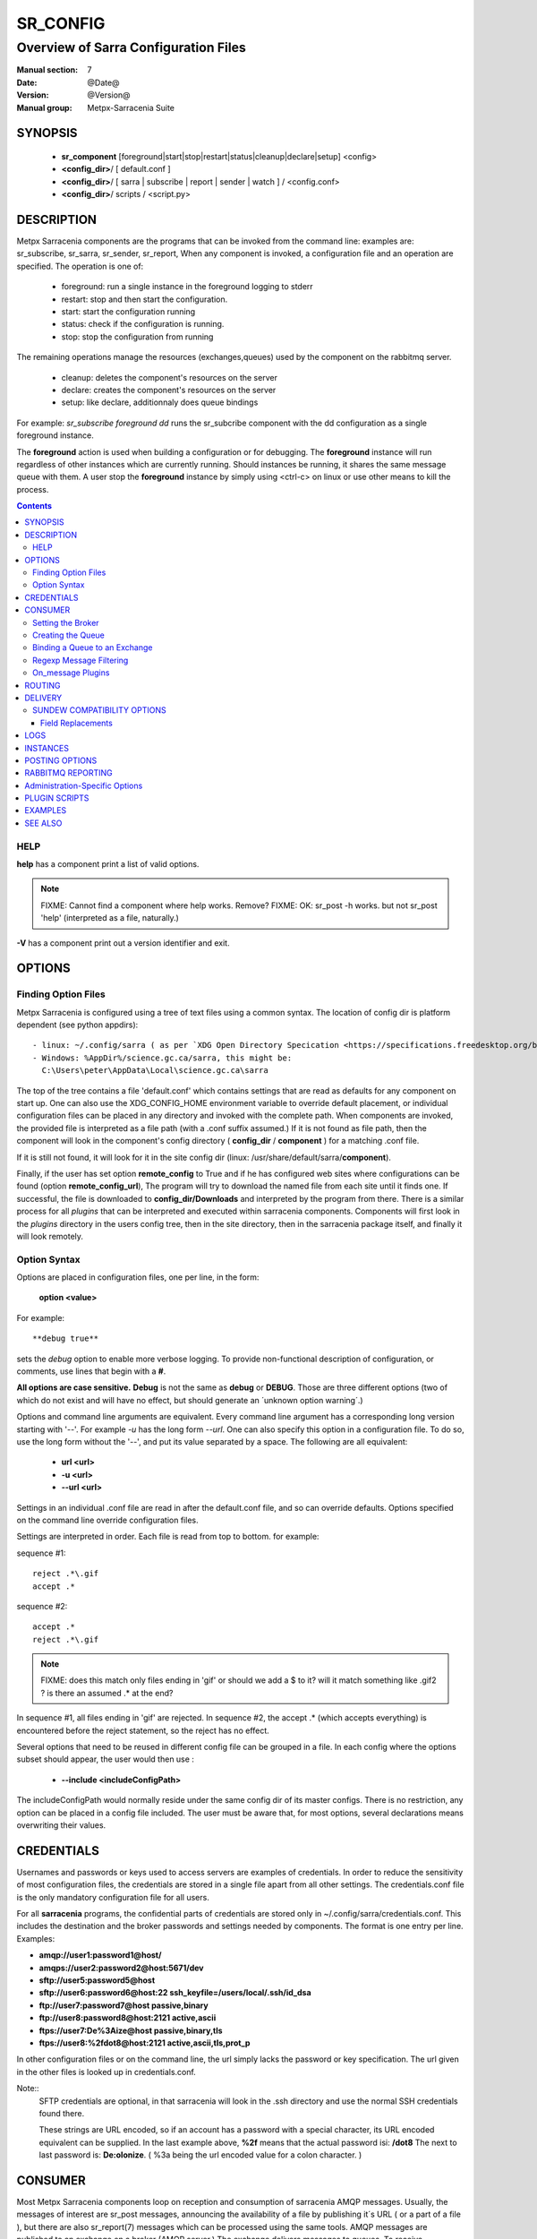 ===========
 SR_CONFIG 
===========

-------------------------------------
Overview of Sarra Configuration Files
-------------------------------------

:Manual section: 7
:Date: @Date@
:Version: @Version@
:Manual group: Metpx-Sarracenia Suite



SYNOPSIS
========

 - **sr_component** [foreground|start|stop|restart|status|cleanup|declare|setup] <config> 
 - **<config_dir>**/ [ default.conf ]
 - **<config_dir>**/ [ sarra | subscribe | report | sender | watch ] / <config.conf>
 - **<config_dir>**/ scripts / <script.py>


DESCRIPTION
===========

Metpx Sarracenia components are the programs that can be invoked from the command line: 
examples are: sr_subscribe, sr_sarra, sr_sender, sr_report, When any component is invoked, 
a configuration file and an operation are specified.  The operation is one of:

 - foreground:  run a single instance in the foreground logging to stderr
 - restart: stop and then start the configuration.
 - start:  start the configuration running
 - status: check if the configuration is running.
 - stop: stop the configuration from running 

The remaining operations manage the resources (exchanges,queues) used by the component on
the rabbitmq server.

 - cleanup:  deletes the component's resources on the server
 - declare:  creates the component's resources on the server
 - setup:    like declare, additionnaly does queue bindings 

For example:  *sr_subscribe foreground dd* runs the sr_subcribe component with 
the dd configuration as a single foreground instance.

The **foreground** action is used when building a configuration or for debugging. 
The **foreground** instance will run regardless of other instances which are currently 
running.  Should instances be running, it shares the same message queue with them.
A user stop the **foreground** instance by simply using <ctrl-c> on linux
or use other means to kill the process.


.. contents::


HELP
----

**help** has a component print a list of valid options.

.. note::
   FIXME: Cannot find a component where help works.  Remove? 
   FIXME: OK: sr_post -h works. but not sr_post 'help' (interpreted as a file, naturally.)

**-V**  has a component print out a version identifier and exit.



OPTIONS
=======


Finding Option Files
--------------------

Metpx Sarracenia is configured using a tree of text files using a common
syntax.  The location of config dir is platform dependent (see python appdirs)::

 - linux: ~/.config/sarra ( as per `XDG Open Directory Specication <https://specifications.freedesktop.org/basedir-spec/basedir-spec-0.6.html>`_ )
 - Windows: %AppDir%/science.gc.ca/sarra, this might be:
   C:\Users\peter\AppData\Local\science.gc.ca\sarra

The top of the tree contains a file 'default.conf' which contains settings that
are read as defaults for any component on start up. One can also use the XDG_CONFIG_HOME 
environment variable to override default placement, or individual configuration 
files can be placed in any directory and invoked with the complete path.   When components
are invoked, the provided file is interpreted as a file path (with a .conf
suffix assumed.)  If it is not found as file path, then the component will
look in the component's config directory ( **config_dir** / **component** )
for a matching .conf file.

If it is still not found, it will look for it in the site config dir 
(linux: /usr/share/default/sarra/**component**). 

Finally, if the user has set option **remote_config** to True and if he has
configured web sites where configurations can be found (option **remote_config_url**),
The program will try to download the named file from each site until it finds one.  
If successful, the file is downloaded to **config_dir/Downloads** and interpreted 
by the program from there.  There is a similar process for all *plugins* that can 
be interpreted and executed within sarracenia components.  Components will first 
look in the *plugins* directory in the users config tree, then in the site 
directory, then in the sarracenia package itself, and finally it will look remotely.

.. note::



Option Syntax
-------------

Options are placed in configuration files, one per line, in the form: 

 **option <value>** 

For example::

  **debug true**

sets the *debug* option to enable more verbose logging.  To provide non-functional 
description of configuration, or comments, use lines that begin with a **#**.  

**All options are case sensitive.**  **Debug** is not the same as **debug** or **DEBUG**.
Those are three different options (two of which do not exist and will have no effect,
but should generate an ´unknown option warning´.)

Options and command line arguments are equivalent.  Every command line argument 
has a corresponding long version starting with '--'.  For example *-u* has the 
long form *--url*. One can also specify this option in a configuration file. 
To do so, use the long form without the '--', and put its value separated by a space.
The following are all equivalent:

  - **url <url>** 
  - **-u <url>**
  - **--url <url>**

Settings in an individual .conf file are read in after the default.conf
file, and so can override defaults.   Options specified on
the command line override configuration files.

Settings are interpreted in order.  Each file is read from top to bottom.
for example:

sequence #1::

  reject .*\.gif
  accept .*

sequence #2::

  accept .*
  reject .*\.gif


.. note::
   FIXME: does this match only files ending in 'gif' or should we add a $ to it?
   will it match something like .gif2 ? is there an assumed .* at the end?


In sequence #1, all files ending in 'gif' are rejected.  In sequence #2, the accept .* (which
accepts everything) is encountered before the reject statement, so the reject has no effect.


Several options that need to be reused in different config file can be grouped in a file.
In each config where the options subset should appear, the user would then use :

  - **--include <includeConfigPath>**

The includeConfigPath would normally reside under the same config dir of its master configs.
There is no restriction, any option  can be placed in a config file included. The user must
be aware that, for most options, several declarations means overwriting their values.


CREDENTIALS 
===========

Usernames and passwords or keys used to access servers are examples of credentials.
In order to reduce the sensitivity of most configuration files, the credentials
are stored in a single file apart from all other settings.  The credentials.conf file
is the only mandatory configuration file for all users.

For all **sarracenia** programs, the confidential parts of credentials are stored
only in ~/.config/sarra/credentials.conf.  This includes the destination and the broker
passwords and settings needed by components.  The format is one entry per line.  Examples:

- **amqp://user1:password1@host/**
- **amqps://user2:password2@host:5671/dev**

- **sftp://user5:password5@host**
- **sftp://user6:password6@host:22  ssh_keyfile=/users/local/.ssh/id_dsa**

- **ftp://user7:password7@host  passive,binary**
- **ftp://user8:password8@host:2121  active,ascii**

- **ftps://user7:De%3Aize@host  passive,binary,tls**
- **ftps://user8:%2fdot8@host:2121  active,ascii,tls,prot_p**


In other configuration files or on the command line, the url simply lacks the
password or key specification.  The url given in the other files is looked
up in credentials.conf. 

Note::
 SFTP credentials are optional, in that sarracenia will look in the .ssh directory
 and use the normal SSH credentials found there.

 These strings are URL encoded, so if an account has a password with a special 
 character, its URL encoded equivalent can be supplied.  In the last example above, 
 **%2f** means that the actual password isi: **/dot8**
 The next to last password is:  **De:olonize**. ( %3a being the url encoded value for a colon character. )


CONSUMER
========

Most Metpx Sarracenia components loop on reception and consumption of sarracenia 
AMQP messages.  Usually, the messages of interest are sr_post messages, announcing 
the availability of a file by publishing it´s URL ( or a part of a file ), but there are 
also sr_report(7) messages which can be processed using the same tools.  AMQP messages are
published to an exchange on a broker (AMQP server.)  The exchange delivers
messages to queues.  To receive messages, one must provide the credentials to connect to
the broker (AMQP message pump).  Once connected, a consumer needs to create a queue to
hold pending messages.  The consumer must then bind the queue to one or more exchanges so that
they put messages in its queue.

Once the bindings are set, the program can receive messages. When a message is received,
further filtering is possible using regular expression onto the AMQP messages.
After a message passes this selection process, and other internal validation, the
component can run an **on_message** plugin script to perform additional message processing.
If this plugin returns False, the message is discarded. If True, processing continues.

The following sections explains all the options to set this "consuming" part of
sarracenia programs. 


Setting the Broker 
------------------

**broker amqp{s}://<user>:<password>@<brokerhost>[:port]/<vhost>**

An AMQP URI is used to configure a connection to a message pump (aka AMQP broker.)
Some sarracenia components set a reasonable default for that option.
You provide the normal user,host,port of connections.  In most configuration files,
the password is missing.  The password is normally only included in the credentials.conf file.

Sarracenia work has not used vhosts, so **vhost** should almost always be **/**.

for more info on the AMQP URI format: ( https://www.rabbitmq.com/uri-spec.html )


either in the default.conf or each specific configuration file.
The broker option tell each component which broker to contact.

**broker amqp{s}://<user>:<pw>@<brokerhost>[:port]/<vhost>**

::
      (default: None and it is mandatory to set it ) 

Once connected to an AMQP broker, the user needs to bind a queue
to exchanges and topics to determine the messages of interest.

Creating the Queue
------------------

Usually components guess reasonable defaults for all these values
and users do not need to set them.  For less usual cases, the user
may need to override the defaults.  The queue is where the notifications 
are held on the server for each subscriber.

- **queue_name    <name>         (default: q_<brokerUser>.<programName>.<configName>)** 
- **durable       <boolean>      (default: False)** 
- **expire        <minutes>      (default: None)** 
- **message-ttl   <minutes>      (default: None)** 

By default, components create a queue name that should be unique. The default queue_name
components create follows :  **q_<brokerUser>.<programName>.<configName>** .
Users can override the defaul provided that it starts with **q_<brokerUser>**.
Some variables can also be used within the queue_name like
**${BROKER_USER},${PROGRAM},${CONFIG},${HOSTNAME}**

The  **durable** option, if set to True, means writes the queue
on disk if the broker is restarted.

The  **expire**  option is expressed in minutes... it sets how long should live
a queue without connections The  **durable** option set to True, means writes the queue
on disk if the broker is restarted.

The  **message-ttl**  option set the time in minutes a message can live in the queue.
Past that time, the message is taken out of the queue by the broker.

The **prefetch** option sets the number of messages to fetch at one time.
When multiple instances are running and prefetch is 4, each instance will obtain upto four
messages at a time.  To minimize the number of messages lost if an instance dies and have
optimal load sharing, the prefetch should be set as low as possible.  However, over long
haul links, it is necessary to raise this number, to hide round-trip latency, so a setting
of 10 or more may be needed.

When **--reset** is set, and a component is (re)started, its queue is 
deleted (if it already exists) and recreated according to the component's 
queue options.  This is when a broker option is modified, as the broker will 
refuse access to a queue declared with options that differ from what was
set at creation.  It can also be used to discard a queue
quickly when a receiver has been shut down for a long period.

The AMQP protocol defines other queue options which are not exposed
via sarracenia, because sarracenia itself picks appropriate values. 


Binding a Queue to an Exchange
------------------------------

Users almost always need to set these options.  Once a queue exists
on the broker, it must be bound to an exchange.  Bindings define which 
messages (URL notifications) the program receives.  The root of the topic 
tree is fixed to indicate the protocol version and type of the 
message (but developers can override it with the **topic_prefix**
option.)

So the binding options are:

 - **exchange      <name>         (default: xpublic)** 
 - **topic_prefix  <amqp pattern> (default: varies by component)** 
 - **subtopic      <amqp pattern> (subtopic need to be set)** 

Usually, the user specifies one exchange, and several subtopic options.
**Subtopic** is what is normally used to indicate messages of interest.
To use the subtopic to filter the products, match the subtopic string with
the relative path of the product.

For example, consuming from DD, to give a correct value to subtopic, one can
browse the our website  **http://dd.weather.gc.ca** and write down all directories
of interest.  For each directory tree of interest, write a  **subtopic**  
option as follow:

 **subtopic  directory1.*.subdirectory3.*.subdirectory5.#**

::

 where:  
       *                replaces a directory name 
       #                stands for the remaining possibilities

One has the choice of filtering using  **subtopic**  with only AMQP's limited wildcarding and
header length limited to 255 encoded bytes, or the more powerful regular expression based  **accept/reject**  
mechanisms described below, which are not length limited.  The difference being that 
the AMQP filtering is applied by the broker itself, saving the notices from being delivered 
to the client at all. The  **accept/reject**  patterns apply to messages sent by the 
broker to the subscriber.  In other words,  **accept/reject**  are 
client side filters, whereas  **subtopic**  is server side filtering.  

It is best practice to use server side filtering to reduce the number of announcements sent
to the client to a small superset of what is relevant, and perform only a fine-tuning with the 
client side mechanisms, saving bandwidth and processing for all.

topic_prefix is primarily of interest during protocol version transitions, where one wishes to 
specify a non-default protocol version of messages to subscribe to. 


Regexp Message Filtering 
------------------------

We have selected our messages through **exchange**, **subtopic** and
perhaps patterned  **subtopic** with AMQP's limited wildcarding.
The broker puts the corresponding messages in our queue.
The component downloads the these messages.

Sarracenia clients implement a the more powerful client side filtering
using regular expression based mechanisms.

- **accept    <regexp pattern> (optional)**
- **reject    <regexp pattern> (optional)**
- **accept_unmatch   <boolean> (default: False)**

The  **accept**  and  **reject**  options use regular expressions (regexp).
The regexp is applied to the the message's URL for a match.

If the message's URL of a file matches a **reject**  pattern, the message
is acknowledged as consumed to the broker and skipped.

One that matches an **accept** pattern is processed by the component.

In many configurations, **accept** and **reject** options are mixed
with the **directory** option.  They then relate accepted messages
to the **directory** value they are specified under.

After all **accept** / **reject**  options are processed, normally
the message acknowledged as consumed and skipped. To override that
default, set **accept_unmatch** to True.   However,  if
no **accept** / **reject** are specified, the program assumes it
should accept all messages and sets **accept_unmatch** to True.

The **accept/reject** are interpreted in order.
Each option is processed orderly from top to bottom.
for example:

sequence #1::

  reject .*\.gif
  accept .*

sequence #2::

  accept .*
  reject .*\.gif


In sequence #1, all files ending in 'gif' are rejected.  In sequence #2, the accept .* (which
accepts everything) is encountered before the reject statement, so the reject has no effect.

It is best practice to use server side filtering to reduce the number of announcements sent
to the component to a small superset of what is relevant, and perform only a fine-tuning with the
client side mechanisms, saving bandwidth and processing for all.


On_message Plugins
------------------

Once a message has gone through the filtering above, the user can run plugins 
on the message and perform arbitrary processing (in Python 3.)  For example: to do statistics,
rename a product, changing its destination... example usage:

- **on_message    <script_name> (default: msg_log)**

The **on_message** plugin scripts are called as the last step in consuming messages.
All plugin scripts return a boolean. If False is returned, the component
acknowledges the message to the broker and does not process it.  If no on_message plugin 
is set, or if all plugins provided returned True, the message is processed by the component.


ROUTING
=======

Sources of data need to indicate the clusters to which they would like data to be delivered.
Routing is implemented by administrators, and refers copying data between pumps. Routing is
accomplished using on_message plugins which are provided with the package.  
 
when messages are posted, if not destination is specified, the delivery is assumed to be only the pump itself.
To specify the further destination pumps for a file, sources use the *to* option on the post.
This option sets the to_clusters field for interpretation by administrators.

Data pumps, when ingesting data from other pumps (using shovel, subscribe or sarra components)
should include the *msg_to_clusters* plugin and specify the clusters which are reachable from
the local pump, which should have the data copied to the local pump, for further dissemination.
sample settings::

  msg_to_clusters DDI
  msg_to_clusters DD

  on_message msg_to_clusters

Given this example, the local pump (called DDI) would select messages destined for the DD or DDI clusters, 
and reject those for DDSR, which isn't in the list.  This implies that there DD pump may flow
messages to the DD pump.

The above takes care of forward routing of messages and data to data consumers.  Once consumers
obtain data, they generate reports, and those reports need to propagate in the opposite direction,
not necessarily by the same route, back to the sources.  report routing is done using the *from_cluster*
header.  Again, this defaults to the pump where the data is injected, but may be overridden by
administrator action.

Administrators configure report routing shovels using the msg_from_cluster plugin. Example::

  msg_from_cluster DDI
  msg_from_cluster DD

  on_message msg_from_cluster

so that report routing shovels will obtain messages from downstream consumers and make
them available to upstream sources. 


NOTES::
   The routing logic hasn't been used so far.  Mostly, Pump administrators are doing it manually.
   overriding any message headers.

   What are these names?  They aren't really defined yet. need a table or something.
   should they be hostnames? default to pump fqdn names, which is OK for some uses.
   It isn't clear what the naming scheme should be, and some sort of table for users
   is needed.



DELIVERY 
========

These options set what files will be downloaded, where they will be placed,
and under which name.

- **attempts  <count>                 (default: 3)**
- **batch     <count>                 (default: 100)**
- **default_mode     <octalint>       (default: 0 - umask)**
- **default_dir_mode <octalint>       (default: 0755)**
- **directory <path>                  (default: .)** 
- **filename  <spec>                  (default: WHATFN, which means no modification)**
- **flatten   <boolean>               (default: false)** 
- **heartbeat <count>                 (default: 300 seconds)**
- **inflight  <.string>               (default: .tmp)** 
- **kbytes_ps** <count>               (default: 0)**
- **mirror    <boolean>               (default: false)** 
- **overwrite <boolean>               (default: true)** 
- **strip     <count>                 (default: 0)**
- **preserve_mode** <boolean>         (default: true)**
- **preserve_time** <boolean>         (default: true)**

The **attempts** option sets how many times to try to download a product.

The **batch** option is used to indicate how many files should be transferred over a connection, before it is torn down, and re-established.  On very low volume transfers, where timeouts can occur between transfers, this should be lowered to 1.  For most usual situations the default is fine. for higher volume cases, one could raise it to reduce transfer overhead. It is only used for file transfer protocols, not HTTP ones at the moment.
 
The **heartbeat** option sets how often to execute periodic processing as determined by the list of on_heartbeat plugins.
By default, it prints a log message every heartbeat.

The  **inflight**  option sets how to ignore files when they are being transferred
or (in mid-flight betweeen two systems.)
This assures that consuming  programs reading the directory ignore 
them until they are ready.  The value can be a file name suffix, which is appended
to create a temporary name during the transfer.  If **inflight**  is set to **.**,
then it is prefix, to conform with the standard for "hidden" files on unix/linux.
In either case, when the transfer is complete, the file is renamed to it's permanent name
to allow further processing.

If inflight is set to an integer value, then it specifies the minimum number of seconds 
a file must have remained unchanged before it is accepted for processing
(used by sr_watch)

**Directory** sets where to put the files on your server.
Combined with  **accept** / **reject**  options, the user can select the
files of interest and their directories of residence. 

::

  ex.   directory /mylocaldirectory/myradars
        accept    .*RADAR.*

        directory /mylocaldirectory/mygribs
        reject    .*Reg.*
        accept    .*GRIB.*

The  **mirror**  option can be used to mirror the dd.weather.gc.ca tree of the files.
If set to  **True**  the directory given by the  **directory**  option
will be the basename of a tree. Accepted files under that directory will be
placed under the subdirectory tree leaf where it resides under dd.weather.gc.ca.
For example retrieving the following url, with options::

 http://dd.weather.gc.ca/radar/PRECIP/GIF/WGJ/201312141900_WGJ_PRECIP_SNOW.gif

   mirror    True
   directory /mylocaldirectory
   accept    .*RADAR.*

would result in the creation of the directories and the file
/mylocaldirectory/radar/PRECIP/GIF/WGJ/201312141900_WGJ_PRECIP_SNOW.gif

Use the option **strip**  set to N  (an integer) to trim the beginnning of
the directory tree.  For example::

 http://dd.weather.gc.ca/radar/PRECIP/GIF/WGJ/201312141900_WGJ_PRECIP_SNOW.gif

   mirror    True
   strip     3
   directory /mylocaldirectory
   accept    .*RADAR.*

would result in the creation of the directories and the file
/mylocaldirectory/WGJ/201312141900_WGJ_PRECIP_SNOW.gif, stripping out *radar, PRECIP,* and *GIF*
from the path.

The  **flatten**  option is use to set a separator character. This character
replaces the '/' in the url to create a "flattened" filename from its dd.weather.gc.ca path.  
For example, retrieving the following url with options::

 http://dd.weather.gc.ca/model_gem_global/25km/grib2/lat_lon/12/015/CMC_glb_TMP_TGL_2_latlon.24x.24_2013121612_P015.grib2

   flatten   -
   directory /mylocaldirectory
   accept    .*model_gem_global.*

results in the creating ::

 /mylocaldirectory/model_gem_global-25km-grib2-lat_lon-12-015-CMC_glb_TMP_TGL_2_latlon.24x.24_2013121612_P015.grib2


The  **overwrite**  option, when set, forces overwriting of an existing file even if it 
has the same checksum as the newly advertised version.


The **filename** option can be used to completely overwrite the delivery file name.
The **regexp pattern** in an accept clause can be used to set numbered fields for use
in subsequently building a destination path by placing a portion of the regex in parentheses. 
One can use these numbered fields to build the directory name.  Example,
in the configuration file:

      directory /this/${0}/pattern/${1}/directory

      accept .*(2016....).*(RAW.*GRIB).*

if the message receiving a notice like::

      20150813161959.854 http://this.pump.com/ relative/path/to/20160123_product_RAW_MERGER_GRIB_from_CMC

would result in the file being placed as follows::

      /this/20160123/pattern/RAW_MERGER_GRIB/directory/20160123_product_RAW_MERGER_GRIB_from_CMC   


.. note::
  FIXME: Is it correct for this to be different for sr_subscribe? why is default not False everywhere?


**kbytes_ps** is greater than 0, the process attempts to respect this delivery 
speed in kilobytes per second... ftp,ftps,or sftp)

Permission bits on the destination files written are controlled by the *mode* directives.
*preserve_modes* will apply the mode permissions posted by the source of the file.
If no source mode is available, the *default_mode* will be applied to files, and the
*default_dir_mode* will be applied to directories. If no default is specified,
then the operating system  defaults (on linux, controlled by umask settings)
will determine file permissions. (note that the *chmod* option is interpreted as a synonym 
for *default_mode*, and *chmod_dir* is a synonym for *default_dir_mode*.)

SUNDEW COMPATIBILITY OPTIONS
----------------------------

**destfn_script <script> (default:None)**

This destination file name script option defines a plugin to be run when 
ready to deliver a product.  The script receives the component class instance 
(same as an on_* plugin), with access to all its variables.  Any modification 
to  **parent.remote_file**, for example, will set a new destination filename

**filename <keyword> (default:WHATFN)**

The support of this option give all sorts of possibilities for setting the remote 
filename. Some **keywords** are based on the fact that **metpx-sundew** filenames 
are five (to six) fields strings separated by for colons.  The possible keywords are:

**WHATFN**
 - the first part of the sundew filename (string before first :)

**HEADFN**
 - HEADER part of the sundew filename

**SENDER**
 - the sundew filename may end with a string SENDER=<string> in this case the <string> will be the remote filename

**NONE**
 - deliver with the complete sundew filename (without :SENDER=...)

**NONESENDER**
 - deliver with the complete sundew filename (with :SENDER=...)

**TIME**
 - time stamp appended to filename. Example of use: WHATFN:TIME

**DESTFN=str**
 - direct filename declaration str

**SATNET=1,2,3,A**
 - cmc internal satnet application parameters

**DESTFNSCRIPT=script.py**
 - invoke a script (same as destfn_script) to generate the name of the file to write

**accept <regexp pattern> [<keyword>]**

keywords can also be added as a second argument to the **accept** option. The keyword is any one 
of the **filename** option.  A message that matched against the accept regexp pattern, will have its remote_file
modified as per this keyword option.  This keyword has priority over the preceeding **filename**.

Examples::


      filename NONE

      directory /this/first/target/directory

      accept .*file.*type1.*

      directory /this/target/directory

      accept .*file.*type2.*

      accept .*file.*type3.*  DESTFN=file_of_type3

      directory /this/${0}/pattern/${1}/directory

      accept .*(2016....).*(RAW.*GRIB).*


A selected message by the first accept would be delivered unchanged to the first directory.
A selected message by the second accept would be delivered unchanged to the second directory.
A selected message by the third accept would be renamed "file_of_type3" in the second directory.
A selected message by the forth accept would be delivered unchanged to a directory

named  /this/20160123/pattern/RAW_MERGER_GRIB/directory   if the message would have a notice like :

**20150813161959.854 http://this.pump.com/ relative/path/to/20160123_product_RAW_MERGER_GRIB_from_CMC**


Field Replacements
~~~~~~~~~~~~~~~~~~

In MetPX Sundew, there is a much more strict file naming standard, specialised for use with World Meteorological
Organization (WMO) data.   Note that the file naming convention predates, and bears no relation to the WMO file
naming convention currently approved, but is strictly an internal format.   The files are separated into six fields
by colon characters.  The first field, DESTFN, gives the WMO (386 style) Abbreviated Header Line (AHL) with underscores
replacing blanks:   TTAAii CCCC YYGGGg BBB ...  (see WMO manuals for details) followed by numbers to render the product
unique (as in practice, though not in theory, there are a large number of products which have the same identifiers.)
The meanings of the fifth field is a priority, and the last field is a date/time stamp.  A sample file name:

SACN43_CWAO_012000_AAA_41613:ncp1:CWAO:SA:3.A.I.E:3:20050201200339


If a file is sent to sarracenia and it is named according to the sundew conventions, then the following substition 
fields are available::

  ${T1}    replace by bulletin's T1
  ${T2}    replace by bulletin's T2
  ${A1}    replace by bulletin's A1
  ${A2}    replace by bulletin's A2
  ${ii}    replace by bulletin's ii
  ${CCCC}  replace by bulletin's CCCC
  ${YY}    replace by bulletin's YY   (obs. day)
  ${GG}    replace by bulletin's GG   (obs. hour)
  ${Gg}    replace by bulletin's Gg   (obs. minute)
  ${BBB}   replace by bulletin's bbb
  ${RYYYY} replace by reception year
  ${RMM}   replace by reception month
  ${RDD}   replace by reception day
  ${RHH}   replace by reception hour
  ${RMN}   replace by reception minutes
  ${RSS}   replace by reception second

The 'R' fields from from the sixth field, and the others come from the first one.


LOGS
====

Components write to log files, which by default are found in ~/.cache/sarra/var/log/<component>_<config>_<instance>.log.
at the end of the day, These logs are rotated automatically by the components, and the old log gets a date suffix.
The directory in which the logs are stored can be overridden by the **log** option, and the number of days' logs to keep 
is set by the 'logdays' parameter.  Log files older than **logdays** days are deleted.

- **debug**  setting option debug is identical to use  **loglevel debug**


- **log** the directory to store log files in.  Default value: ~/.cache/sarra/var/log (on Linux) 

- **logdays** the number of days' log files to keep online, assuming a daily rotation.

- **loglevel** the level of logging as expressed by python's logging. 
               possible values are :  critical, error, info, warning, debug.

- **chmod_log** the permission bits to set on log files (default 0600 )

- placement is as per: `XDG Open Directory Specication <https://specifications.freedesktop.org/basedir-spec/basedir-spec-0.6.html>`_ ) setting the XDG_CACHE_HOME environment variable.




INSTANCES
=========

Sometimes one instance of a component and configuration is not enough to process & send all available notifications.  

**instances      <integer>     (default:1)**

The instance option allows launching serveral instances of a component and configuration.
When running sr_sender for example, a number of runtime files that are created.
In the ~/.cache/sarra/sender/configName directory::

  A .sr_sender_configname.state         is created, containing the number instances.
  A .sr_sender_configname_$instance.pid is created, containing the PID  of $instance process.

In directory ~/.cache/sarra/var/log::

  A .sr_sender_configname_$instance.log  is created as a log of $instance process.

The logs can be written in another directory than the default one with option :

**log            <directory logpath>  (default:~/.cache/sarra/var/log)**

.. note::  
  FIXME: indicate windows location also... dot files on windows?


.. Note::

  While the brokers keep the queues available for some time, Queues take resources on 
  brokers, and are cleaned up from time to time.  A queue which is not
  accessed and has too many (implementation defined) files queued will be destroyed.
  Processes which die should be restarted within a reasonable period of time to avoid
  loss of notifications.  A queue which is not accessed for a long (implementation dependent)
  period will be destroyed. 

.. Note::
   FIXME  The last sentence is not really right...sr_audit does track the queues'age... 
          sr_audit acts when a queue gets to the max_queue_size and not running ... nothing more.
          


POSTING OPTIONS
===============

These options are only used when more than one broker needs to be configured for a component,
( such as sr_sarra(8), sr_sender(1), sr_shovel(1), sr_winnow(1).)
These options specify the broker to which messages are output, or "posted."
By default, components publishes the selected consumed message with its 
exchange onto the current cluster, with the feeder account.

The user can overwrite the defaults with options :

- **post_broker    amqp{s}://<user>:<pw>@<post_brokerhost>[:port]/<vhost>**
- **post_exchange_split   <number>        (default: 0) EXPERIMENTAL!** 
- **post_exchange   <name>        (default: None)**
- **on_post         <script_name> (optional)**

The post_broker option sets the credential informations to connect to the
output **RabbitMQ** server. The default is the value of the **feeder** option
in default.conf.

The **post_exchange** option sets a new exchange for the selected messages.
The default is to publish under the exchange it was consumed.  
Before a message is published, a user can set to trigger a script.
The option **on_post** would be used to do such a setup. If the script returns
True, the message is published... and False it wont.

The **post_exchange_split** option is EXPERIMENTAL.  It appends a two digit suffix
resulting from hashing the last character of the checksum to the post_exchange name,
in order to divide the output amongst a number of exchanges.  This is currently used 
in high traffic pumps to allow multiple instances of sr_winnow, which cannot be 
instanced in the normal way.  example::

    post_exchange_split 5
    post_exchange xwinnow

will result in posting messages to five exchanges named: xwinnow00, xwinnow01, 
xwinnow02, xwinnow03 and xwinnow04, where each exchange will receive only one fifth
of the total flow.



RABBITMQ REPORTING
==================

For each download, an amqp report message is sent back to the broker.
Should you want to turned them off the option is :

- **report_back <boolean>        (default: True)** 
- **report_exchange <report_exchangename> (default: xreport)**

When a report is generated, it is sent to the configured *report_exchange*. Administrive 
components post directly to xreport, whereas user components post to their own exchanges.  The 
report daemons copy the messages to *xreport* after validation.

Administration-Specific Options
===============================

The *feeder* option specifies the account used by default system transfers for components such as 
sr_shovel, sr_sarra and sr_sender (when posting).

- **feeder    amqp{s}://<user>:<pw>@<post_brokerhost>[:port]/<vhost>**

- **admin   <name>        (default: None)**

When set, the admin option will cause sr start to start up the sr_audit daemon.

.. note::
  FIXME:: feeder is perhaps an archeological artifact. perhaps should disappear and just use broker
  for this, when run as the admin user.  then the trigger to run all admin daemons would be the presence
  of the admin user in the configuration.

Most users are defined using the *declare* option.  

- **declare <role> <name>   (no defaults)**

Role:

subscriber

  A subscriber is user that can only subscribe to data and return report messages. Subscribers are
  not permitted to inject data.  Each subscriber has an xs_<user> named exchange on the pump, 
  where if a user is named *Acme*, the corresponding exchange will be *xs_Acme*.  This exchange 
  is where an sr_subscribe process will send it's report messages.

  By convention/default, the *anonymous* user is created on all pumps to permit subscription without
  a specific account.

source

  A user permitted to subscribe or originate data.  A source does not necessarily represent
  one person or type of data, but rather an organization responsible for the data produced.
  So if an organization gathers and makes available ten kinds of data with a single contact
  email or phone number for questions about the data and it's availability, then all of
  those collection activities might use a single 'source' account.

  Each source gets a xs_<user> exchange for injection of data posts, and, similar to a subscriber
  to send report messages about processing and receipt of data. source may also have an xl_<user>
  exchange where, as per report routing configurations, report messages of consumers will be sent.




PLUGIN SCRIPTS
==============

Metpx Sarracenia provides minimum functionality to deal with the most common cases, but provides
flexibility to override those common cases with user plugins scripts, written in python.  
MetPX comes with a variety of scripts which can act as examples.   

Users can place their own scripts in the script sub-directory 
of their config directory tree.

A user script should be placed in the ~/.config/sarra/plugins directory.

There are two varieties of scripts:  do\_* and on\_*.  Do\_* scripts are used 
to implement functions, replacing built-in functionality, for example, to implement 
additional transfer protocols.  

- do_download - to implement additional download protocols.

- do_poll - to implement additional polling protocols and processes.

- do_send - to implement additional sending protocols and processes.


On\_* plugins are used more often. They allow actions to be inserted to augment the default 
processing for various specialized use cases. The scripts are invoked by having a given 
configuration file specify an on_<event> option. The event can be one of:

- on_file -- When the reception of a file has been completed, trigger followup action.

- on_heartbeat -- trigger periodic followup action (every *heartbeat* seconds.)

- on_html_page -- In **sr_poll**, turns an html page into a python dictionary used to keep in mind
  the files already published. The package provide a working example under plugins/html_page.py.

- on_line -- In **sr_poll** a line from the ls on the remote host is read in.

- on_message -- when an sr_post(7) message has been received.  For example, a message has been received 
  and additional criteria are being evaluated for download of the corresponding file.  if the on_msg 
  script returns false, then it is not downloaded.  (see discard_when_lagging.py, for example,
  which decides that data that is too old is not worth downloading.)

- on_part -- Large file transfers are split into parts.  Each part is transferred separately.
  When a completed part is received, one can specify additional processing.

- on_post -- when a data source (or sarra) is about to post a message, permit customized
  adjustments of the post.

- on_watch -- when the gathering of **sr_watch** events starts, on_watch plugin is envoked.
  It could be used to put a file in one of the watch directory and have it published when needed.


The simplest example of a plugin: A do_nothing.py script for **on_file**::

  class Transformer(object): 
      def __init__(self):
          pass

      def perform(self,parent):
          logger = parent.logger

          logger.info("I have no effect but adding this log line")

          return True

  transformer  = Transformer()
  self.on_file = transformer.perform

The only arguments the script receives it **parent**, which is an instance of
the **sr_subscribe** class
Should one of these scripts return False, the processing of the message/file
will stop there and another message will be consumed from the broker.
For other events, the last line of the script must be modified to correspond.
Multiple scripts can be attached to the same event, in which case they are
called in the order they appear in the configuration.

One can specify *on_message None* to reset the list to no plugins (removes
msg_log, so it suppresses logging of message receipt.)

More examples are available in the Programming Guide.




EXAMPLES
========

Here is a short complete example configuration file:: 

  broker amqp://dd.weather.gc.ca/

  subtopic model_gem_global.25km.grib2.#
  accept .*

This above file will connect to the dd.weather.gc.ca broker, connecting as
anonymous with password anonymous (defaults) to obtain announcements about
files in the http://dd.weather.gc.ca/model_gem_global/25km/grib2 directory.
All files which arrive in that directory or below it will be downloaded 
into the current directory (or just printed to standard output if -n option 
was specified.) 

A variety of example configuration files are available here:

 `http://sourceforge.net/p/metpx/git/ci/master/tree/sarracenia/samples/config/ <http://sourceforge.net/p/metpx/git/ci/master/tree/sarracenia/samples/config>`_



SEE ALSO
========

`sr_report(7) <sr_report.7.html>`_ - the format of report messages.

`sr_report(1) <sr_report.1.html>`_ - process report messages.

`sr_post(1) <sr_post.1.html>`_ - post announcemensts of specific files.

`sr_post(7) <sr_post.7.html>`_ - The format of announcement messages.

`sr_sarra(1) <sr_sarra.1.html>`_ - Subscribe, Acquire, and ReAdvertise tool.

`sr_watch(1) <sr_watch.1.html>`_ - the directory watching daemon.

`http://metpx.sf.net/ <http://metpx.sf.net/>`_ - sr_subscribe is a component of MetPX-Sarracenia, the AMQP based data pump.
